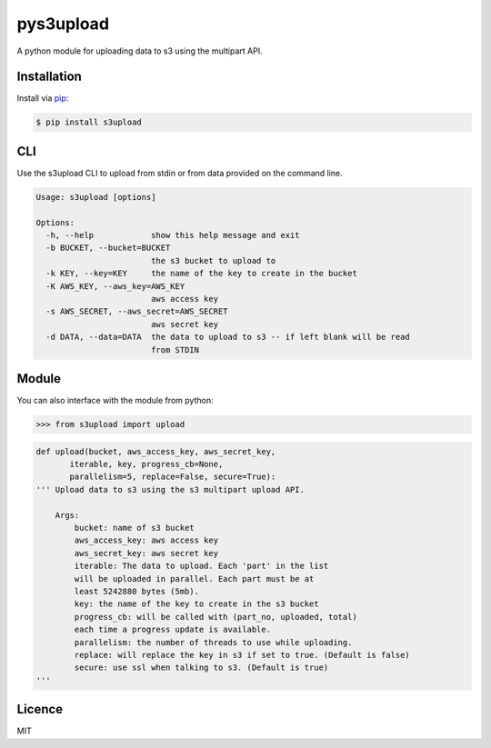 ##########
pys3upload
##########

.. image:: https://travis-ci.org/leetreveil/pys3upload.png
        :target: https://travis-ci.org/leetreveil/pys3upload

A python module for uploading data to s3 using the multipart API.

Installation
------------

Install via `pip`_:

.. code:: bash

    $ pip install s3upload


CLI
---

Use the s3upload CLI to upload from stdin or from data provided on the command line.

.. code:: bash

    Usage: s3upload [options]

    Options:
      -h, --help            show this help message and exit
      -b BUCKET, --bucket=BUCKET
                            the s3 bucket to upload to
      -k KEY, --key=KEY     the name of the key to create in the bucket
      -K AWS_KEY, --aws_key=AWS_KEY
                            aws access key
      -s AWS_SECRET, --aws_secret=AWS_SECRET
                            aws secret key
      -d DATA, --data=DATA  the data to upload to s3 -- if left blank will be read
                            from STDIN

Module
------

You can also interface with the module from python:

.. code:: python

    >>> from s3upload import upload

.. code:: python

    def upload(bucket, aws_access_key, aws_secret_key,
           iterable, key, progress_cb=None,
           parallelism=5, replace=False, secure=True):
    ''' Upload data to s3 using the s3 multipart upload API.

        Args:
            bucket: name of s3 bucket
            aws_access_key: aws access key
            aws_secret_key: aws secret key
            iterable: The data to upload. Each 'part' in the list
            will be uploaded in parallel. Each part must be at
            least 5242880 bytes (5mb).
            key: the name of the key to create in the s3 bucket
            progress_cb: will be called with (part_no, uploaded, total)
            each time a progress update is available.
            parallelism: the number of threads to use while uploading.
            replace: will replace the key in s3 if set to true. (Default is false)
            secure: use ssl when talking to s3. (Default is true)
    '''

Licence
-------
MIT

.. _pip: http://www.pip-installer.org/